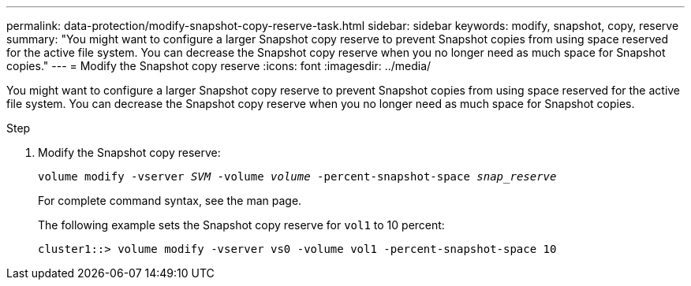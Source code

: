 ---
permalink: data-protection/modify-snapshot-copy-reserve-task.html
sidebar: sidebar
keywords: modify, snapshot, copy, reserve
summary: "You might want to configure a larger Snapshot copy reserve to prevent Snapshot copies from using space reserved for the active file system. You can decrease the Snapshot copy reserve when you no longer need as much space for Snapshot copies."
---
= Modify the Snapshot copy reserve
:icons: font
:imagesdir: ../media/

[.lead]
You might want to configure a larger Snapshot copy reserve to prevent Snapshot copies from using space reserved for the active file system. You can decrease the Snapshot copy reserve when you no longer need as much space for Snapshot copies.

.Step

. Modify the Snapshot copy reserve:
+
`volume modify -vserver _SVM_ -volume _volume_ -percent-snapshot-space _snap_reserve_`
+
For complete command syntax, see the man page.
+
The following example sets the Snapshot copy reserve for `vol1` to 10 percent:
+
----
cluster1::> volume modify -vserver vs0 -volume vol1 -percent-snapshot-space 10
----
